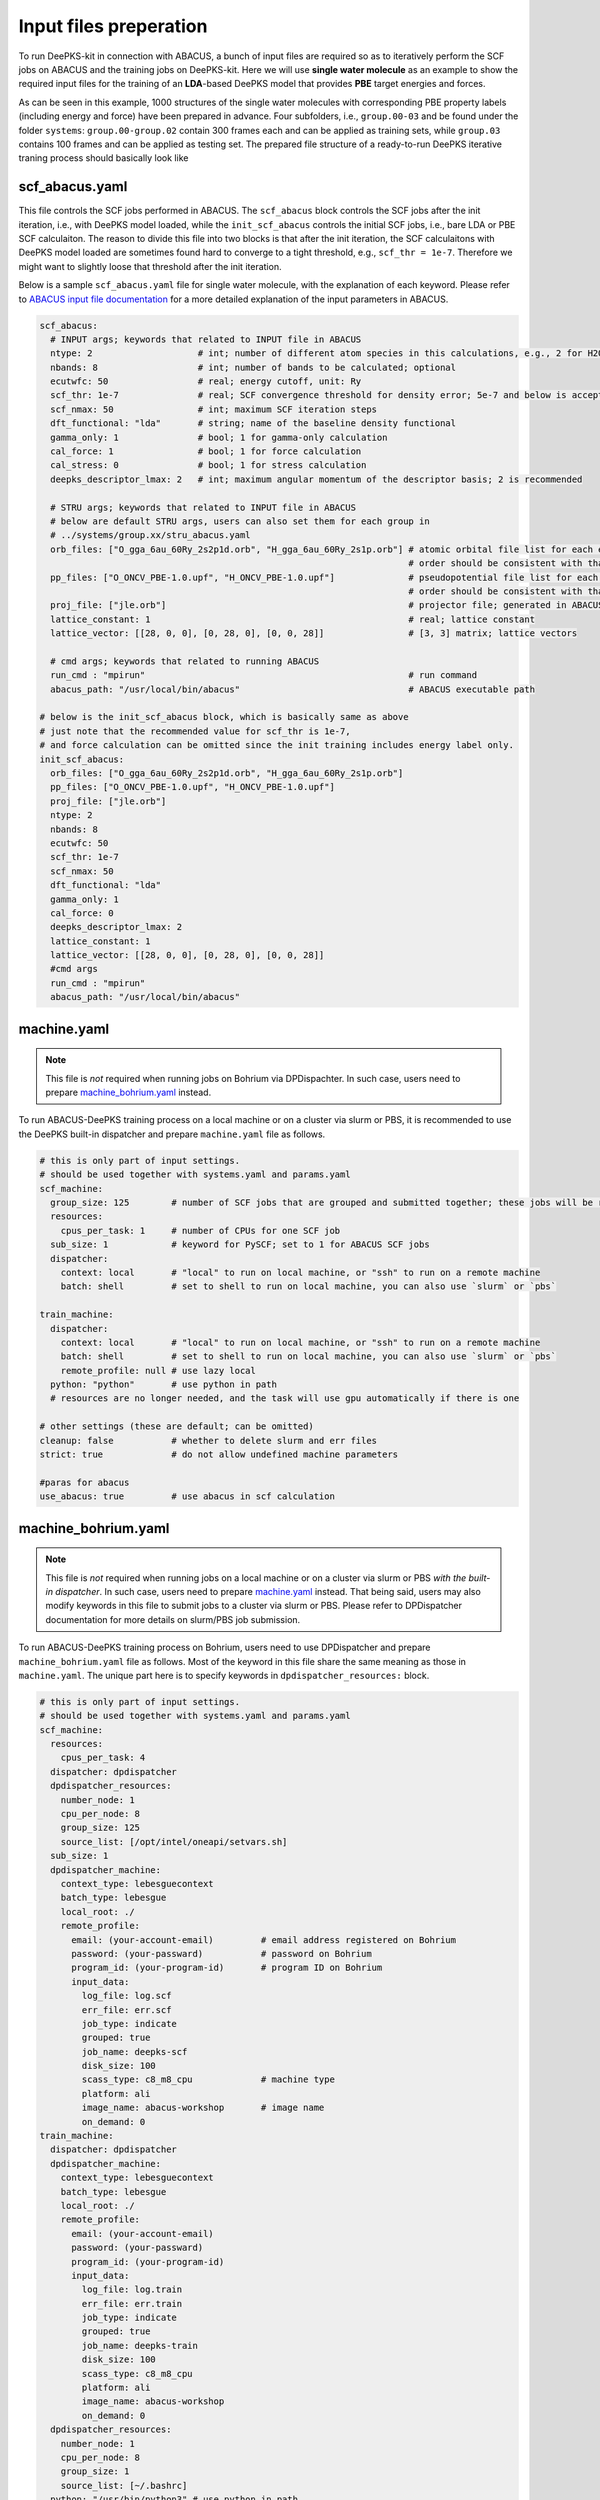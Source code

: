 Input files preperation
=======================

To run DeePKS-kit in connection with ABACUS, a bunch of input files are required so as to iteratively perform the SCF jobs on ABACUS and the training jobs on DeePKS-kit. Here we will use **single water molecule** as an example to show the required input files for the training of an **LDA**-based DeePKS model that provides **PBE** target energies and forces. 

As can be seen in this example, 1000 structures of the single water molecules with corresponding PBE property labels (including energy and force) have been prepared in advance. Four subfolders, i.e., ``group.00-03`` and be found under the folder ``systems``: ``group.00-group.02`` contain 300 frames each and can be applied as training sets, while ``group.03`` contains 100 frames and can be applied as testing set.
The prepared file structure of a ready-to-run DeePKS iterative traning process should basically look like

.. _filestructure:

.. image:: 
  ./deepks_tree.jpg
  :width: 300
  
.. _scf_abacus.yaml:

scf_abacus.yaml
----------------

This file controls the SCF jobs performed in ABACUS. The ``scf_abacus`` block controls the SCF jobs after the init iteration, i.e., with DeePKS model loaded, while the ``init_scf_abacus`` controls the initial SCF jobs, i.e., bare LDA or PBE SCF calculaiton. The reason to divide this file into two blocks is that after the init iteration, the SCF calculaitons with DeePKS model loaded are sometimes found hard to converge to a tight threshold, e.g., ``scf_thr = 1e-7``. Therefore we might want to slightly loose that threshold after the init iteration.

Below is a sample ``scf_abacus.yaml`` file for single water molecule, with the explanation of each keyword. Please refer to `ABACUS input file documentation <https://github.com/deepmodeling/abacus-develop/blob/develop/docs/input-main.md>`_ for a more detailed explanation of the input parameters in ABACUS.

.. code-block:: yaml

  scf_abacus:
    # INPUT args; keywords that related to INPUT file in ABACUS
    ntype: 2                    # int; number of different atom species in this calculations, e.g., 2 for H2O
    nbands: 8                   # int; number of bands to be calculated; optional
    ecutwfc: 50                 # real; energy cutoff, unit: Ry
    scf_thr: 1e-7               # real; SCF convergence threshold for density error; 5e-7 and below is acceptable
    scf_nmax: 50                # int; maximum SCF iteration steps
    dft_functional: "lda"       # string; name of the baseline density functional
    gamma_only: 1               # bool; 1 for gamma-only calculation
    cal_force: 1                # bool; 1 for force calculation
    cal_stress: 0               # bool; 1 for stress calculation
    deepks_descriptor_lmax: 2   # int; maximum angular momentum of the descriptor basis; 2 is recommended
    
    # STRU args; keywords that related to INPUT file in ABACUS
    # below are default STRU args, users can also set them for each group in  
    # ../systems/group.xx/stru_abacus.yaml
    orb_files: ["O_gga_6au_60Ry_2s2p1d.orb", "H_gga_6au_60Ry_2s1p.orb"] # atomic orbital file list for each element; 
                                                                        # order should be consistent with that in atom.npy
    pp_files: ["O_ONCV_PBE-1.0.upf", "H_ONCV_PBE-1.0.upf"]              # pseudopotential file list for each element; 
                                                                        # order should be consistent with that in atom.npy             
    proj_file: ["jle.orb"]                                              # projector file; generated in ABACUS; see file desriptions for more details
    lattice_constant: 1                                                 # real; lattice constant
    lattice_vector: [[28, 0, 0], [0, 28, 0], [0, 0, 28]]                # [3, 3] matrix; lattice vectors
    
    # cmd args; keywords that related to running ABACUS
    run_cmd : "mpirun"                                                  # run command
    abacus_path: "/usr/local/bin/abacus"                                # ABACUS executable path
  
  # below is the init_scf_abacus block, which is basically same as above
  # just note that the recommended value for scf_thr is 1e-7, 
  # and force calculation can be omitted since the init training includes energy label only.
  init_scf_abacus:
    orb_files: ["O_gga_6au_60Ry_2s2p1d.orb", "H_gga_6au_60Ry_2s1p.orb"]
    pp_files: ["O_ONCV_PBE-1.0.upf", "H_ONCV_PBE-1.0.upf"]
    proj_file: ["jle.orb"]
    ntype: 2
    nbands: 8
    ecutwfc: 50
    scf_thr: 1e-7
    scf_nmax: 50
    dft_functional: "lda"
    gamma_only: 1
    cal_force: 0
    deepks_descriptor_lmax: 2
    lattice_constant: 1
    lattice_vector: [[28, 0, 0], [0, 28, 0], [0, 0, 28]]
    #cmd args
    run_cmd : "mpirun"
    abacus_path: "/usr/local/bin/abacus"

.. _machine.yaml:

machine.yaml
--------------

.. note::

   This file is *not* required when running jobs on Bohrium via DPDispachter. In such case, users need to prepare `machine_bohrium.yaml`_ instead.

To run ABACUS-DeePKS training process on a local machine or on a cluster via slurm or PBS, it is recommended to use the DeePKS built-in dispatcher and prepare ``machine.yaml`` file as follows. 

.. code-block:: yaml

  # this is only part of input settings. 
  # should be used together with systems.yaml and params.yaml
  scf_machine:
    group_size: 125        # number of SCF jobs that are grouped and submitted together; these jobs will be run sequentially
    resources:
      cpus_per_task: 1     # number of CPUs for one SCF job
    sub_size: 1            # keyword for PySCF; set to 1 for ABACUS SCF jobs
    dispatcher: 
      context: local       # "local" to run on local machine, or "ssh" to run on a remote machine
      batch: shell         # set to shell to run on local machine, you can also use `slurm` or `pbs`

  train_machine: 
    dispatcher: 
      context: local       # "local" to run on local machine, or "ssh" to run on a remote machine
      batch: shell         # set to shell to run on local machine, you can also use `slurm` or `pbs`
      remote_profile: null # use lazy local
    python: "python"       # use python in path
    # resources are no longer needed, and the task will use gpu automatically if there is one

  # other settings (these are default; can be omitted)
  cleanup: false           # whether to delete slurm and err files
  strict: true             # do not allow undefined machine parameters

  #paras for abacus
  use_abacus: true         # use abacus in scf calculation


.. _machine_bohrium.yaml:

machine_bohrium.yaml
-------------------------

.. note::

   This file is *not* required when running jobs on a local machine or on a cluster via slurm or PBS *with the built-in dispatcher*. In such case, users need to prepare `machine.yaml`_ instead. That being said, users may also modify keywords in this file to submit jobs to a cluster via slurm or PBS. Please refer to DPDispatcher documentation for more details on slurm/PBS job submission. 

To run ABACUS-DeePKS training process on Bohrium, users need to use DPDispatcher and prepare ``machine_bohrium.yaml`` file as follows. Most of the keyword in this file share the same meaning as those in ``machine.yaml``. The unique part here is to specify keywords in ``dpdispatcher_resources:`` block. 

.. code-block:: yaml

  # this is only part of input settings. 
  # should be used together with systems.yaml and params.yaml
  scf_machine: 
    resources: 
      cpus_per_task: 4
    dispatcher: dpdispatcher 
    dpdispatcher_resources:
      number_node: 1
      cpu_per_node: 8
      group_size: 125
      source_list: [/opt/intel/oneapi/setvars.sh]
    sub_size: 1 
    dpdispatcher_machine: 
      context_type: lebesguecontext
      batch_type: lebesgue
      local_root: ./
      remote_profile:
        email: (your-account-email)         # email address registered on Bohrium
        password: (your-passward)           # password on Bohrium
        program_id: (your-program-id)       # program ID on Bohrium 
        input_data:
          log_file: log.scf 
          err_file: err.scf
          job_type: indicate
          grouped: true
          job_name: deepks-scf
          disk_size: 100
          scass_type: c8_m8_cpu             # machine type 
          platform: ali
          image_name: abacus-workshop       # image name
          on_demand: 0
  train_machine: 
    dispatcher: dpdispatcher 
    dpdispatcher_machine: 
      context_type: lebesguecontext
      batch_type: lebesgue
      local_root: ./
      remote_profile:
        email: (your-account-email)
        password: (your-passward)
        program_id: (your-program-id)
        input_data:
          log_file: log.train 
          err_file: err.train
          job_type: indicate
          grouped: true
          job_name: deepks-train
          disk_size: 100
          scass_type: c8_m8_cpu
          platform: ali
          image_name: abacus-workshop
          on_demand: 0
    dpdispatcher_resources:
      number_node: 1
      cpu_per_node: 8
      group_size: 1
      source_list: [~/.bashrc]
    python: "/usr/bin/python3" # use python in path
    # resources are no longer needed, and the task will use gpu automatically if there is one

  # other settings (these are default; can be omitted)
  cleanup: false # whether to delete slurm and err files
  strict: true # do not allow undefined machine parameters

  #paras for abacus
  use_abacus: true # use abacus in scf calculation

.. _params.yaml:

params.yaml
------------

This file controls the init and iterative training processes performed in DeePKS-kit. Default values for hyperparameters set for the training process (as given below) are recommended for users who are not very experienced in machine-learning, while machine-learning gurus are welcome to play with them.  

.. code-block:: yaml

  # this is only part of input settings. 
  # should be used together with systems.yaml and machines.yaml

  # number of iterations to do, can be set to zero for DeePHF training
  n_iter: 1
  
  # directory setting (these are default choices, can be omitted)
  workdir: "."
  share_folder: "share" # folder that stores all other settings

  # scf settings, set to false when n_iter = 0 to skip checking
  scf_input: false


  # train settings for training after init iteration, 
  # set to false when n_iter = 0 to skip checking
  train_input:
    # model_args is omitted, which will inherit from init_train
    data_args: 
      batch_size: 16          # training batch size; 16 is recommended
      group_batch: 1          # number of batches to be grouped; set to 1 for ABACUS-related training
      extra_label: true       # set to true to train the model with force, stress, or bandgap labels. 
                              # note that these extra labels will only be included after the init iteration
                              # only energy label will be included for the init training
      conv_filter: true       # if set to true (recommended), will read the convergence data from conv_name 
                              # and only use converged datapoints to train; including any unconverged 
                              # datapoints may screw up the training!
      conv_name: conv         # npy file that records the converged datapoints
    preprocess_args:
      preshift: false         # restarting model already shifted. Will not recompute shift value
      prescale: false         # same as above
      prefit_ridge: 1e1       # the ridge factor used in linear regression
      prefit_trainable: false # make the linear regression fixed during the training
    train_args: 
      # start learning rate (lr) will decay a factor of `decay_rate` every `decay_steps` epoches
      decay_rate: 0.5         
      decay_steps: 1000       
      display_epoch: 100      # show training results every n epoch
      force_factor: 1         # the prefactor multiplied infront of the force part of the loss
      n_epoch: 5000           # total number of epoch needed in training
      start_lr: 0.0001        # the start learning rate, will decay later

  # init training settings, these are for DeePHF task 
  init_model: false           # do not use existing model to restart from

  init_scf: True              # whether to perform init SCF; 

  init_train:                 # parameters for init nn training; basically the same as those listed in train_input
    model_args:
      hidden_sizes: [100, 100, 100] # neurons in hidden layers
      output_scale: 100             # the output will be divided by 100 before compare with label
      use_resnet: true              # skip connection
      actv_fn: mygelu               # same as gelu, support force calculation
    data_args: 
      batch_size: 16
      group_batch: 1 
    preprocess_args:
      preshift: true                # shift the descriptor by its mean
      prescale: false               # scale the descriptor by its variance (can cause convergence problem)
      prefit_ridge: 1e1             # do a ridge regression as prefitting
      prefit_trainable: false
    train_args: 
      decay_rate: 0.96            
      decay_steps: 500 
      display_epoch: 100
      n_epoch: 5000
      start_lr: 0.0003


projector file
--------------

The descriptors applied in DeePKS model is generated from the projected density matrix, therefore a set of projectors are required in advance. To obtain these projectors for periodic system, users need to run a `specific sample job in ABACUS <https://github.com/deepmodeling/abacus-develop/tree/develop/examples/H2O-deepks-pw>`_. These projectors are products of spherical Bessel functions (radial part) and spherical harmonic functions (angular part), which are similar to numerical atomic orbitals. The number of Bessel functions are controled by the radial and wavefunction cutoff, for which 5 or 6 Bohr and ``ecutwfc`` set in scf_abacus.yaml are recommeded, respectively. 

**Note that it is not necessary to change the STRU file of this sample job, since all elements share the same descriptor.** Users *only* need to adjust the energy cutoff and the radial cutoff of the wavefunctions. Related parameters can be set in ``INPUTs``:

.. code-block:: c++

  INPUT_ORBITAL_INFORMATION
  <SPHERICAL_BESSEL>
  1           // smooth or not; use the default
  0.1         // smearing_sigma; use the default
  100          // energy cutoff for spherical bessel functions(Ry)
  5           // cutoff of wavefunctions(a.u.); 5-6 Bohr is recommended
  1.0e-12     // tolerence; use the default
  </SPHERICAL_BESSEL>

The angular part is controled via the keyword ``deepks_descriptor_lmax`` in file ``scf_abacus.yaml``. After running this sample job, users will find ``jle.orb`` in folder ``OUT.abacus`` and will need to copy this file to the ``iter`` folder. For the current DeePKS framework, all elements share the same projector file. 


orbital files and pseudopotential files
---------------------------------------

The DeePKS-related calculations are implemented with **lcao** basis set in ABACUS, therefore the orbital and pseudopotential files for each elements are required. Since the numerical atomic orbitals in ABACUS are generated based on SG15 optimized Norm-Conserving Vanderbilt (ONCV) pseudopotentials, users are required to use this set of pseudopotentials. Atomic orbitals with 100Ry energy cutoff are recommended, and ``ewfcut`` **is recommended to set to 100 Ry, i.e., consistent with the one applied in atomic orbital generation.** 

Both the pseudopotential and the atomic orbital files can be downloaded from `ABACUS official website <https://abacus.ustc.edu.cn/pseudo/list.htm>`_. The required files are recommended to be placed on ``iter`` folder, as shown in the :ref:`file structure <filestructure>` . 



